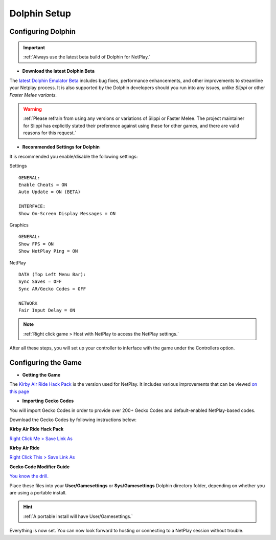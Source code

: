 =============
Dolphin Setup
=============

Configuring Dolphin
-------------------
.. important::
    :ref:`Always use the latest beta build of Dolphin for NetPlay.`

- **Download the latest Dolphin Beta**

The `latest Dolphin Emulator Beta`_ includes bug fixes, performance enhancements, and other improvements to streamline your Netplay process. 
It is also supported by the Dolphin developers should you run into any issues, unlike *Slippi* or other *Faster Melee variants*.

.. warning::
    :ref:`Please refrain from using any versions or variations of Slippi or Faster Melee. The project maintainer for Slippi has explicitly stated their preference against using these for other games, and there are valid reasons for this request.`

.. _`latest Dolphin Emulator Beta`: https://dolphin-emu.org/download/

- **Recommended Settings for Dolphin**

It is recommended you enable/disable the following settings:

Settings

::

    GENERAL:
    Enable Cheats = ON
    Auto Update = ON (BETA)

    INTERFACE:
    Show On-Screen Display Messages = ON

Graphics

::

    GENERAL:
    Show FPS = ON
    Show NetPlay Ping = ON

NetPlay

::

    DATA (Top Left Menu Bar):
    Sync Saves = OFF
    Sync AR/Gecko Codes = OFF

    NETWORK
    Fair Input Delay = ON

.. note::
    :ref:`Right click game > Host with NetPlay to access the NetPlay settings.`

After all these steps, you will set up your controller to inferface with the game under the Controllers option.

Configuring the Game
--------------------

- **Getting the Game**

The `Kirby Air Ride Hack Pack`_ is the version used for NetPlay. It includes various improvements that can be viewed `on this page`_

.. _`Kirby Air Ride Hack Pack`: https://mega.nz/file/IyIl2J4A#GagWAl2cn_jpSdBGqq3u7AkF7bPkR6BEzZw5v5C4Z6U

.. _`on this page`: https://kirbyairri.de/en/latest/hack_pack_features.html

- **Importing Gecko Codes**

You will import Gecko Codes in order to provide over 200+ Gecko Codes and default-enabled NetPlay-based codes.

Download the Gecko Codes by following instructions below:

**Kirby Air Ride Hack Pack**

`Right Click Me > Save Link As`_

**Kirby Air Ride**

`Right Click This > Save Link As`_

**Gecko Code Modifier Guide**

`You know the drill.`_

.. _`Right Click Me > Save Link As`: https://raw.githubusercontent.com/EternalllZM/rtd-kar/main/docs/source/media/gecko_codes/KHPE01.ini

.. _`Right Click This > Save Link As`: https://raw.githubusercontent.com/EternalllZM/rtd-kar/main/docs/source/media/gecko_codes/GKYE01.ini

.. _`You know the drill.`: https://raw.githubusercontent.com/EternalllZM/rtd-kar/main/docs/source/media/gecko_codes/modifier_guide.txt

Place these files into your **User/Gamesettings** or **Sys/Gamesettings** Dolphin directory folder, depending on whether you are using a portable install.

.. hint::
    :ref:`A portable install will have User/Gamesettings.`

Everything is now set. You can now look forward to hosting or connecting to a NetPlay session without trouble.